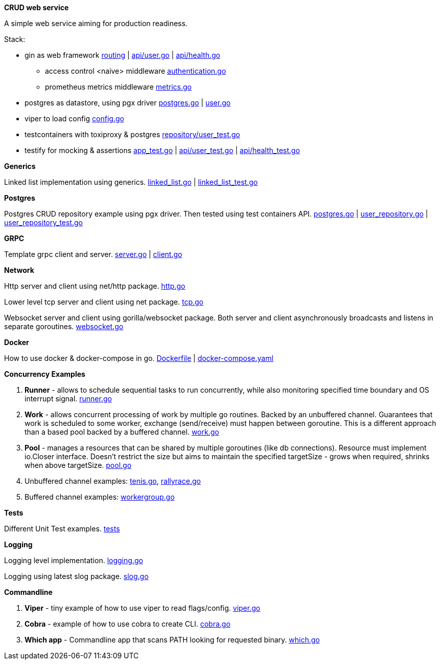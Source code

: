 *CRUD web service*

A simple web service aiming for production readiness.

Stack:

- gin as web framework link:https://github.com/mskalbania/go-examples/blob/main/rest/app.go#L76[routing] | link:https://github.com/mskalbania/go-examples/blob/main/rest/api/user.go[api/user.go] | link:https://github.com/mskalbania/go-examples/blob/main/rest/api/health.go[api/health.go]
* access control <naive> middleware link:https://github.com/mskalbania/go-examples/blob/main/rest/middleware/authentication.go[authentication.go]
* prometheus metrics middleware link:https://github.com/mskalbania/go-examples/blob/main/rest/middleware/metrics.go[metrics.go]
- postgres as datastore, using pgx driver link:https://github.com/mskalbania/go-examples/blob/main/rest/database/postgres.go[postgres.go] | link:https://github.com/mskalbania/go-examples/blob/main/rest/repository/user.go[user.go]
- viper to load config link:https://github.com/mskalbania/go-examples/blob/main/rest/config/config.go[config.go]
- testcontainers with toxiproxy & postgres link:https://github.com/mskalbania/go-examples/blob/main/rest/repository/user_test.go[repository/user_test.go]
- testify for mocking & assertions link:https://github.com/mskalbania/go-examples/blob/main/rest/app_test.go[app_test.go] | link:https://github.com/mskalbania/go-examples/blob/main/rest/api/user_test.go[api/user_test.go] | link:https://github.com/mskalbania/go-examples/blob/main/rest/api/health_test.go[api/health_test.go]

*Generics*

Linked list implementation using generics.
link:https://github.com/mskalbania/go-examples/blob/main/generics/linked_list.go[linked_list.go] | link:https://github.com/mskalbania/go-examples/blob/main/generics/linked_list_test.go[linked_list_test.go]

*Postgres*

Postgres CRUD repository example using pgx driver.
Then tested using test containers API.
link:https://github.com/mskalbania/go-examples/blob/main/postgres/postgres.go[postgres.go] | link:https://github.com/mskalbania/go-examples/blob/main/postgres/user_repository.go[user_repository.go] | link:https://github.com/mskalbania/go-examples/blob/main/postgres/user_repository_test.go[user_repository_test.go]

*GRPC*

Template grpc client and server.
https://github.com/mskalbania/go-examples/blob/main/grpc/server.go[server.go] | https://github.com/mskalbania/go-examples/blob/main/grpc/client.go[client.go]

*Network*

Http server and client using net/http package.
link:https://github.com/mskalbania/go-examples/blob/main/network/http.go[http.go]

Lower level tcp server and client using net package.
link:https://github.com/mskalbania/go-examples/blob/main/network/tcp.go[tcp.go]

Websocket server and client using gorilla/websocket package.
Both server and client asynchronously broadcasts and listens in separate goroutines.
link:https://github.com/mskalbania/go-examples/blob/main/network/websocket.go[websocket.go]

*Docker*

How to use docker & docker-compose in go.
link:https://github.com/mskalbania/go-examples/blob/main/docker/Dockerfile[Dockerfile] | link:https://github.com/mskalbania/go-examples/blob/main/docker/docker-compose.yaml[docker-compose.yaml]

*Concurrency Examples*

1. *Runner* - allows to schedule sequential tasks to run concurrently,
while also monitoring specified time boundary and OS interrupt signal.
link:https://github.com/mskalbania/go-examples/blob/76bd8d661e07089faf47b87d2b407b86cd02ae9a/runner/runner.go#L20[runner.go]
2. *Work* - allows concurrent processing of work by multiple go routines.
Backed by an unbuffered channel.
Guarantees that work is scheduled to some worker, exchange (send/receive) must happen between goroutine.
This is a different approach than a based pool backed by a buffered channel.
link:https://github.com/mskalbania/go-examples/blob/bdc8dacff482e395b7944bb50c2ac01b8a12d4bc/work/work.go#L20[work.go]
3. *Pool* - manages a resources that can be shared by multiple goroutines (like db connections).
Resource must implement io.Closer interface.
Doesn't restrict the size but aims to maintain the specified targetSize - grows when required, shrinks when above targetSize.
link:https://github.com/mskalbania/go-examples/blob/4a099a29f3f4e77b2cb2e950d3f3fcf58c326136/pool/pool.go#L17[pool.go]
4. Unbuffered channel examples: link:https://github.com/mskalbania/go-examples/blob/75bf12fbd78de32d65c6c8228b4ca06eb4b7cbb6/concurrency/tenis.go#L90[tenis.go], link:https://github.com/mskalbania/go-examples/blob/75bf12fbd78de32d65c6c8228b4ca06eb4b7cbb6/concurrency/rallyrace.go#L90[rallyrace.go]
5. Buffered channel examples: link:https://github.com/mskalbania/go-examples/blob/75bf12fbd78de32d65c6c8228b4ca06eb4b7cbb6/concurrency/workergroup.go#L10[workergroup.go]

*Tests*

Different Unit Test examples.
link:https://github.com/mskalbania/go-examples/tree/main/test[tests]

*Logging*

Logging level implementation.
link:https://github.com/mskalbania/go-examples/blob/main/logging/logging.go[logging.go]

Logging using latest slog package.
link:https://github.com/mskalbania/go-examples/blob/main/logging/slog.go[slog.go]

*Commandline*

1. *Viper* - tiny example of how to use viper to read flags/config. link:https://github.com/mskalbania/go-examples/blob/main/cmd/viper/viper.go[viper.go]
2. *Cobra* - example of how to use cobra to create CLI. link:https://github.com/mskalbania/go-examples/blob/main/cmd/cobra/cobra.go[cobra.go]
3. *Which app* - Commandline app that scans PATH looking for requested binary.
link:https://github.com/mskalbania/go-examples/blob/main/cmd/which/which.go[which.go]
